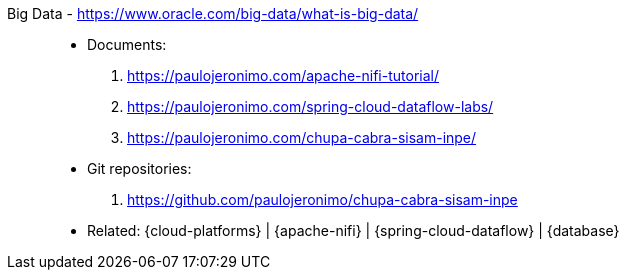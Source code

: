 [#big-data]#Big Data# - https://www.oracle.com/big-data/what-is-big-data/::
* Documents:
. https://paulojeronimo.com/apache-nifi-tutorial/
. https://paulojeronimo.com/spring-cloud-dataflow-labs/
. https://paulojeronimo.com/chupa-cabra-sisam-inpe/
* Git repositories:
. https://github.com/paulojeronimo/chupa-cabra-sisam-inpe
* Related: {cloud-platforms} | {apache-nifi} |
  {spring-cloud-dataflow} | {database}
